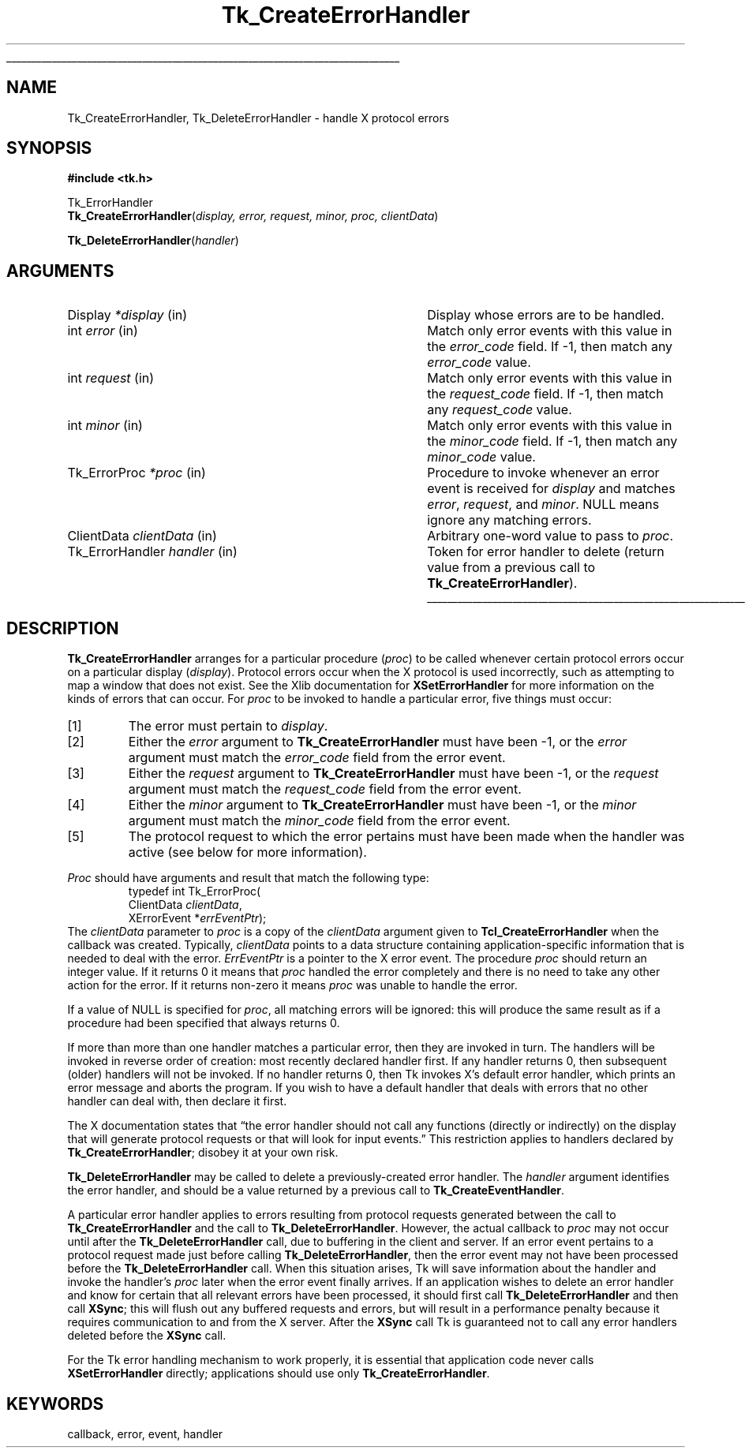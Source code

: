'\"
'\" Copyright (c) 1990 The Regents of the University of California.
'\" Copyright (c) 1994-1996 Sun Microsystems, Inc.
'\"
'\" See the file "license.terms" for information on usage and redistribution
'\" of this file, and for a DISCLAIMER OF ALL WARRANTIES.
'\" 
.TH Tk_CreateErrorHandler 3 "" Tk "Tk Library Procedures"
.\" The -*- nroff -*- definitions below are for supplemental macros used
.\" in Tcl/Tk manual entries.
.\"
.\" .AP type name in/out ?indent?
.\"	Start paragraph describing an argument to a library procedure.
.\"	type is type of argument (int, etc.), in/out is either "in", "out",
.\"	or "in/out" to describe whether procedure reads or modifies arg,
.\"	and indent is equivalent to second arg of .IP (shouldn't ever be
.\"	needed;  use .AS below instead)
.\"
.\" .AS ?type? ?name?
.\"	Give maximum sizes of arguments for setting tab stops.  Type and
.\"	name are examples of largest possible arguments that will be passed
.\"	to .AP later.  If args are omitted, default tab stops are used.
.\"
.\" .BS
.\"	Start box enclosure.  From here until next .BE, everything will be
.\"	enclosed in one large box.
.\"
.\" .BE
.\"	End of box enclosure.
.\"
.\" .CS
.\"	Begin code excerpt.
.\"
.\" .CE
.\"	End code excerpt.
.\"
.\" .VS ?version? ?br?
.\"	Begin vertical sidebar, for use in marking newly-changed parts
.\"	of man pages.  The first argument is ignored and used for recording
.\"	the version when the .VS was added, so that the sidebars can be
.\"	found and removed when they reach a certain age.  If another argument
.\"	is present, then a line break is forced before starting the sidebar.
.\"
.\" .VE
.\"	End of vertical sidebar.
.\"
.\" .DS
.\"	Begin an indented unfilled display.
.\"
.\" .DE
.\"	End of indented unfilled display.
.\"
.\" .SO ?manpage?
.\"	Start of list of standard options for a Tk widget. The manpage
.\"	argument defines where to look up the standard options; if
.\"	omitted, defaults to "options". The options follow on successive
.\"	lines, in three columns separated by tabs.
.\"
.\" .SE
.\"	End of list of standard options for a Tk widget.
.\"
.\" .OP cmdName dbName dbClass
.\"	Start of description of a specific option.  cmdName gives the
.\"	option's name as specified in the class command, dbName gives
.\"	the option's name in the option database, and dbClass gives
.\"	the option's class in the option database.
.\"
.\" .UL arg1 arg2
.\"	Print arg1 underlined, then print arg2 normally.
.\"
.\" .QW arg1 ?arg2?
.\"	Print arg1 in quotes, then arg2 normally (for trailing punctuation).
.\"
.\" .PQ arg1 ?arg2?
.\"	Print an open parenthesis, arg1 in quotes, then arg2 normally
.\"	(for trailing punctuation) and then a closing parenthesis.
.\"
.\"	# Set up traps and other miscellaneous stuff for Tcl/Tk man pages.
.if t .wh -1.3i ^B
.nr ^l \n(.l
.ad b
.\"	# Start an argument description
.de AP
.ie !"\\$4"" .TP \\$4
.el \{\
.   ie !"\\$2"" .TP \\n()Cu
.   el          .TP 15
.\}
.ta \\n()Au \\n()Bu
.ie !"\\$3"" \{\
\&\\$1 \\fI\\$2\\fP (\\$3)
.\".b
.\}
.el \{\
.br
.ie !"\\$2"" \{\
\&\\$1	\\fI\\$2\\fP
.\}
.el \{\
\&\\fI\\$1\\fP
.\}
.\}
..
.\"	# define tabbing values for .AP
.de AS
.nr )A 10n
.if !"\\$1"" .nr )A \\w'\\$1'u+3n
.nr )B \\n()Au+15n
.\"
.if !"\\$2"" .nr )B \\w'\\$2'u+\\n()Au+3n
.nr )C \\n()Bu+\\w'(in/out)'u+2n
..
.AS Tcl_Interp Tcl_CreateInterp in/out
.\"	# BS - start boxed text
.\"	# ^y = starting y location
.\"	# ^b = 1
.de BS
.br
.mk ^y
.nr ^b 1u
.if n .nf
.if n .ti 0
.if n \l'\\n(.lu\(ul'
.if n .fi
..
.\"	# BE - end boxed text (draw box now)
.de BE
.nf
.ti 0
.mk ^t
.ie n \l'\\n(^lu\(ul'
.el \{\
.\"	Draw four-sided box normally, but don't draw top of
.\"	box if the box started on an earlier page.
.ie !\\n(^b-1 \{\
\h'-1.5n'\L'|\\n(^yu-1v'\l'\\n(^lu+3n\(ul'\L'\\n(^tu+1v-\\n(^yu'\l'|0u-1.5n\(ul'
.\}
.el \}\
\h'-1.5n'\L'|\\n(^yu-1v'\h'\\n(^lu+3n'\L'\\n(^tu+1v-\\n(^yu'\l'|0u-1.5n\(ul'
.\}
.\}
.fi
.br
.nr ^b 0
..
.\"	# VS - start vertical sidebar
.\"	# ^Y = starting y location
.\"	# ^v = 1 (for troff;  for nroff this doesn't matter)
.de VS
.if !"\\$2"" .br
.mk ^Y
.ie n 'mc \s12\(br\s0
.el .nr ^v 1u
..
.\"	# VE - end of vertical sidebar
.de VE
.ie n 'mc
.el \{\
.ev 2
.nf
.ti 0
.mk ^t
\h'|\\n(^lu+3n'\L'|\\n(^Yu-1v\(bv'\v'\\n(^tu+1v-\\n(^Yu'\h'-|\\n(^lu+3n'
.sp -1
.fi
.ev
.\}
.nr ^v 0
..
.\"	# Special macro to handle page bottom:  finish off current
.\"	# box/sidebar if in box/sidebar mode, then invoked standard
.\"	# page bottom macro.
.de ^B
.ev 2
'ti 0
'nf
.mk ^t
.if \\n(^b \{\
.\"	Draw three-sided box if this is the box's first page,
.\"	draw two sides but no top otherwise.
.ie !\\n(^b-1 \h'-1.5n'\L'|\\n(^yu-1v'\l'\\n(^lu+3n\(ul'\L'\\n(^tu+1v-\\n(^yu'\h'|0u'\c
.el \h'-1.5n'\L'|\\n(^yu-1v'\h'\\n(^lu+3n'\L'\\n(^tu+1v-\\n(^yu'\h'|0u'\c
.\}
.if \\n(^v \{\
.nr ^x \\n(^tu+1v-\\n(^Yu
\kx\h'-\\nxu'\h'|\\n(^lu+3n'\ky\L'-\\n(^xu'\v'\\n(^xu'\h'|0u'\c
.\}
.bp
'fi
.ev
.if \\n(^b \{\
.mk ^y
.nr ^b 2
.\}
.if \\n(^v \{\
.mk ^Y
.\}
..
.\"	# DS - begin display
.de DS
.RS
.nf
.sp
..
.\"	# DE - end display
.de DE
.fi
.RE
.sp
..
.\"	# SO - start of list of standard options
.de SO
'ie '\\$1'' .ds So \\fBoptions\\fR
'el .ds So \\fB\\$1\\fR
.SH "STANDARD OPTIONS"
.LP
.nf
.ta 5.5c 11c
.ft B
..
.\"	# SE - end of list of standard options
.de SE
.fi
.ft R
.LP
See the \\*(So manual entry for details on the standard options.
..
.\"	# OP - start of full description for a single option
.de OP
.LP
.nf
.ta 4c
Command-Line Name:	\\fB\\$1\\fR
Database Name:	\\fB\\$2\\fR
Database Class:	\\fB\\$3\\fR
.fi
.IP
..
.\"	# CS - begin code excerpt
.de CS
.RS
.nf
.ta .25i .5i .75i 1i
..
.\"	# CE - end code excerpt
.de CE
.fi
.RE
..
.\"	# UL - underline word
.de UL
\\$1\l'|0\(ul'\\$2
..
.\"	# QW - apply quotation marks to word
.de QW
.ie '\\*(lq'"' ``\\$1''\\$2
.\"" fix emacs highlighting
.el \\*(lq\\$1\\*(rq\\$2
..
.\"	# PQ - apply parens and quotation marks to word
.de PQ
.ie '\\*(lq'"' (``\\$1''\\$2)\\$3
.\"" fix emacs highlighting
.el (\\*(lq\\$1\\*(rq\\$2)\\$3
..
.\"	# QR - quoted range
.de QR
.ie '\\*(lq'"' ``\\$1''\\-``\\$2''\\$3
.\"" fix emacs highlighting
.el \\*(lq\\$1\\*(rq\\-\\*(lq\\$2\\*(rq\\$3
..
.\"	# MT - "empty" string
.de MT
.QW ""
..
.BS
.SH NAME
Tk_CreateErrorHandler, Tk_DeleteErrorHandler \- handle X protocol errors
.SH SYNOPSIS
.nf
\fB#include <tk.h>\fR
.sp
Tk_ErrorHandler
\fBTk_CreateErrorHandler\fR(\fIdisplay, error, request, minor, proc, clientData\fR)
.sp
\fBTk_DeleteErrorHandler\fR(\fIhandler\fR)
.SH ARGUMENTS
.AS "Tk_ErrorHandler" clientData
.AP Display *display in
Display whose errors are to be handled.
.AP int error in
Match only error events with this value in the \fIerror_code\fR
field.  If \-1, then match any \fIerror_code\fR value.
.AP int request in
Match only error events with this value in the \fIrequest_code\fR
field.  If \-1, then match any \fIrequest_code\fR value.
.AP int minor in
Match only error events with this value in the \fIminor_code\fR
field.  If \-1, then match any \fIminor_code\fR value.
.AP Tk_ErrorProc *proc in
Procedure to invoke whenever an error event is received for
\fIdisplay\fR and matches \fIerror\fR, \fIrequest\fR, and \fIminor\fR.
NULL means ignore any matching errors.
.AP ClientData clientData in
Arbitrary one-word value to pass to \fIproc\fR.
.AP Tk_ErrorHandler handler in
Token for error handler to delete (return value from a previous
call to \fBTk_CreateErrorHandler\fR).
.BE
.SH DESCRIPTION
.PP
\fBTk_CreateErrorHandler\fR arranges for a particular procedure
(\fIproc\fR) to be called whenever certain protocol errors occur on a
particular display (\fIdisplay\fR).  Protocol errors occur when
the X protocol is used incorrectly, such as attempting to map a window
that does not exist.  See the Xlib documentation for \fBXSetErrorHandler\fR
for more information on the kinds of errors that can occur.
For \fIproc\fR to be invoked
to handle a particular error, five things must occur:
.IP [1]
The error must pertain to \fIdisplay\fR.
.IP [2]
Either the \fIerror\fR argument to \fBTk_CreateErrorHandler\fR
must have been \-1, or the \fIerror\fR argument must match
the \fIerror_code\fR field from the error event.
.IP [3]
Either the \fIrequest\fR argument to \fBTk_CreateErrorHandler\fR
must have been \-1, or the \fIrequest\fR argument must match
the \fIrequest_code\fR field from the error event.
.IP [4]
Either the \fIminor\fR argument to \fBTk_CreateErrorHandler\fR
must have been \-1, or the \fIminor\fR argument must match
the \fIminor_code\fR field from the error event.
.IP [5]
The protocol request to which the error pertains must have been
made when the handler was active (see below for more information).
.PP
\fIProc\fR should have arguments and result that match the
following type:
.CS
typedef int Tk_ErrorProc(
    ClientData \fIclientData\fR,
    XErrorEvent *\fIerrEventPtr\fR);
.CE
The \fIclientData\fR parameter to \fIproc\fR is a copy of the \fIclientData\fR
argument given to \fBTcl_CreateErrorHandler\fR when the callback
was created.  Typically, \fIclientData\fR points to a data
structure containing application-specific information that is
needed to deal with the error.  \fIErrEventPtr\fR is
a pointer to the X error event.
The procedure \fIproc\fR should return an integer value.  If it
returns 0 it means that \fIproc\fR handled the error completely and there
is no need to take any other action for the error.  If it returns
non-zero it means \fIproc\fR was unable to handle the error.
.PP
If a value of NULL is specified for \fIproc\fR, all matching errors
will be ignored:  this will produce the same result as if a procedure
had been specified that always returns 0.
.PP
If more than more than one handler matches a particular error, then
they are invoked in turn.  The handlers will be invoked in reverse
order of creation:  most recently declared handler first.
If any handler returns 0, then subsequent (older) handlers will
not be invoked.  If no handler returns 0, then Tk invokes X's
default error handler, which prints an error message and aborts the
program.  If you wish to have a default handler that deals with errors
that no other handler can deal with, then declare it first.
.PP
The X documentation states that
.QW "the error handler should not call any functions (directly or indirectly) on the display that will generate protocol requests or that will look for input events."
This restriction applies to handlers declared by \fBTk_CreateErrorHandler\fR;
disobey it at your own risk.
.PP
\fBTk_DeleteErrorHandler\fR may be called to delete a
previously-created error handler.  The \fIhandler\fR argument
identifies the error handler, and should be a value returned by
a previous call to \fBTk_CreateEventHandler\fR.
.PP
A particular error handler applies to errors resulting
from protocol requests generated between
the call to \fBTk_CreateErrorHandler\fR and the call to
\fBTk_DeleteErrorHandler\fR.  However, the actual callback
to \fIproc\fR may not occur until after the \fBTk_DeleteErrorHandler\fR
call, due to buffering in the client and server.
If an error event pertains to
a protocol request made just before calling \fBTk_DeleteErrorHandler\fR,
then the error event may not have been processed
before the \fBTk_DeleteErrorHandler\fR
call.  When this situation arises, Tk will save information about
the handler and
invoke the handler's \fIproc\fR later when the error event
finally arrives.
If an application wishes to delete an error handler and know
for certain that all relevant errors have been processed,
it should first call \fBTk_DeleteErrorHandler\fR and then
call \fBXSync\fR;  this will flush out any buffered requests and errors,
but will result in a performance penalty because
it requires communication to and from the X server.  After the
\fBXSync\fR call Tk is guaranteed not to call any error
handlers deleted before the \fBXSync\fR call.
.PP
For the Tk error handling mechanism to work properly, it is essential
that application code never calls \fBXSetErrorHandler\fR directly;
applications should use only \fBTk_CreateErrorHandler\fR.

.SH KEYWORDS
callback, error, event, handler

